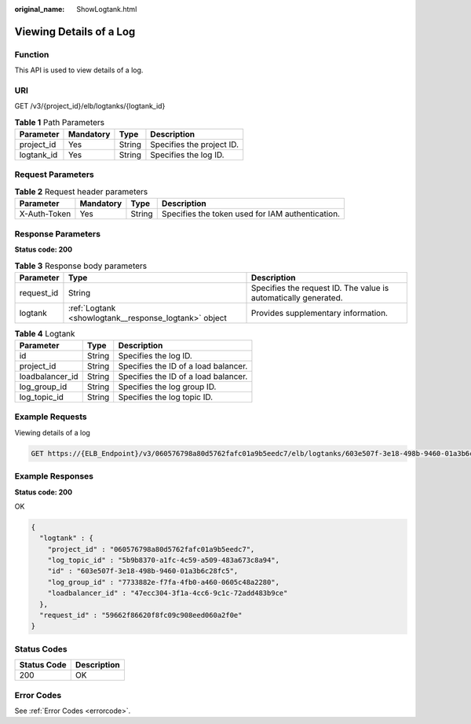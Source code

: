 :original_name: ShowLogtank.html

.. _ShowLogtank:

Viewing Details of a Log
========================

Function
--------

This API is used to view details of a log.

URI
---

GET /v3/{project_id}/elb/logtanks/{logtank_id}

.. table:: **Table 1** Path Parameters

   ========== ========= ====== =========================
   Parameter  Mandatory Type   Description
   ========== ========= ====== =========================
   project_id Yes       String Specifies the project ID.
   logtank_id Yes       String Specifies the log ID.
   ========== ========= ====== =========================

Request Parameters
------------------

.. table:: **Table 2** Request header parameters

   +--------------+-----------+--------+--------------------------------------------------+
   | Parameter    | Mandatory | Type   | Description                                      |
   +==============+===========+========+==================================================+
   | X-Auth-Token | Yes       | String | Specifies the token used for IAM authentication. |
   +--------------+-----------+--------+--------------------------------------------------+

Response Parameters
-------------------

**Status code: 200**

.. table:: **Table 3** Response body parameters

   +------------+-------------------------------------------------------+-----------------------------------------------------------------+
   | Parameter  | Type                                                  | Description                                                     |
   +============+=======================================================+=================================================================+
   | request_id | String                                                | Specifies the request ID. The value is automatically generated. |
   +------------+-------------------------------------------------------+-----------------------------------------------------------------+
   | logtank    | :ref:`Logtank <showlogtank__response_logtank>` object | Provides supplementary information.                             |
   +------------+-------------------------------------------------------+-----------------------------------------------------------------+

.. _showlogtank__response_logtank:

.. table:: **Table 4** Logtank

   =============== ====== ====================================
   Parameter       Type   Description
   =============== ====== ====================================
   id              String Specifies the log ID.
   project_id      String Specifies the ID of a load balancer.
   loadbalancer_id String Specifies the ID of a load balancer.
   log_group_id    String Specifies the log group ID.
   log_topic_id    String Specifies the log topic ID.
   =============== ====== ====================================

Example Requests
----------------

Viewing details of a log

.. code-block:: text

   GET https://{ELB_Endpoint}/v3/060576798a80d5762fafc01a9b5eedc7/elb/logtanks/603e507f-3e18-498b-9460-01a3b6c28fc5

Example Responses
-----------------

**Status code: 200**

OK

.. code-block::

   {
     "logtank" : {
       "project_id" : "060576798a80d5762fafc01a9b5eedc7",
       "log_topic_id" : "5b9b8370-a1fc-4c59-a509-483a673c8a94",
       "id" : "603e507f-3e18-498b-9460-01a3b6c28fc5",
       "log_group_id" : "7733882e-f7fa-4fb0-a460-0605c48a2280",
       "loadbalancer_id" : "47ecc304-3f1a-4cc6-9c1c-72add483b9ce"
     },
     "request_id" : "59662f86620f8fc09c908eed060a2f0e"
   }

Status Codes
------------

=========== ===========
Status Code Description
=========== ===========
200         OK
=========== ===========

Error Codes
-----------

See :ref:`Error Codes <errorcode>`.

